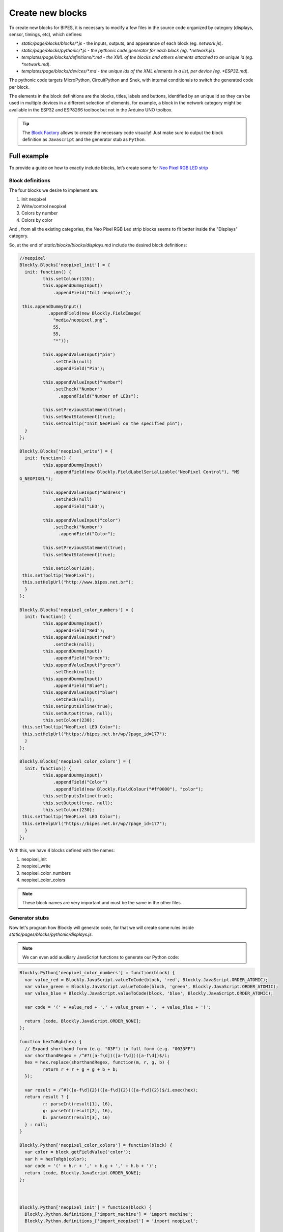 Create new blocks
=================================

To create new blocks for BIPES, it is necessary to modify a few files in the source
code organized by category (displays, sensor, timings, etc), which defines:

* *static/page/blocks/blocks/\*.js* - the inputs, outputs, and appearance of each block (eg. *network.js*).
* *static/page/blocks/pythonic/\*.js - the pythonic code generator for each block (eg. *network.js*).
* *templates/page/blocks/definitions/\*.md - the XML of the blocks and others elements attached to an unique id (eg. *network.md*).
* *templates/page/blocks/devices/\*.md - the unique ids of the XML elements in a list, per device (eg. *ESP32.md*).

The pythonic code targets MicroPython, CircuitPython and Snek, with internal
conditionals to switch the generated code per block.

The elements in the block definitions are the blocks, titles, labels and buttons,
identified by an unique id so they can be used in multiple devices in a different
selection of elements, for example, a block in the network category might be available
in the ESP32 and ESP8266 toolbox but not in the Arduino UNO toolbox.


.. tip::

  The `Block Factory <https://blockly-demo.appspot.com/static/demos/blockfactory/index.html>`_
  allows to create the necessary code visually!
  Just make sure to output the block definition as ``Javascript`` and the generator
  stub as ``Python``.

Full example
-----------------

To provide a guide on how to exactly include blocks, let’s create some for `Neo Pixel RGB LED strip <https://docs.micropython.org/en/latest/esp8266/tutorial/neopixel.html>`_

Block definitions
^^^^^^^^^^^^^^^^^^^^^^^^^^^^^^^^^^^^^^^^^^^^

The four blocks we desire to implement are:

#. Init neopixel
#. Write/control neopixel
#. Colors by number
#. Colors by color

And , from all the existing categories, the Neo Pixel RGB Led strip blocks seems to fit
better inside the "Displays" category.

So, at the end of *static/blocks/blocks/displays.md* include the desired block definitions:

.. code-block:: javascript

	//neopixel
	Blockly.Blocks['neopixel_init'] = {
	  init: function() {
		 this.setColour(135);
		 this.appendDummyInput()
		     .appendField("Init neopixel");

	 this.appendDummyInput()
		   .appendField(new Blockly.FieldImage(
		     "media/neopixel.png",
		     55,
		     55,
		     "*"));

		 this.appendValueInput("pin")
		     .setCheck(null)
		     .appendField("Pin");

		 this.appendValueInput("number")
		     .setCheck("Number")
		       .appendField("Number of LEDs");

		 this.setPreviousStatement(true);
		 this.setNextStatement(true);
		 this.setTooltip("Init NeoPixel on the specified pin");
	  }
	};

	Blockly.Blocks['neopixel_write'] = {
	  init: function() {
		 this.appendDummyInput()
		     .appendField(new Blockly.FieldLabelSerializable("NeoPixel Control"), "MS
	G_NEOPIXEL");

		 this.appendValueInput("address")
		     .setCheck(null)
		     .appendField("LED");

		 this.appendValueInput("color")
		     .setCheck("Number")
		       .appendField("Color");

		 this.setPreviousStatement(true);
		 this.setNextStatement(true);

		 this.setColour(230);
	 this.setTooltip("NeoPixel");
	 this.setHelpUrl("http://www.bipes.net.br");
	  }
	};

	Blockly.Blocks['neopixel_color_numbers'] = {
	  init: function() {
		 this.appendDummyInput()
		     .appendField("Red");
		 this.appendValueInput("red")
		     .setCheck(null);
		 this.appendDummyInput()
		     .appendField("Green");
		 this.appendValueInput("green")
		     .setCheck(null);
		 this.appendDummyInput()
		     .appendField("Blue");
		 this.appendValueInput("blue")
		     .setCheck(null);
		 this.setInputsInline(true);
		 this.setOutput(true, null);
		 this.setColour(230);
	 this.setTooltip("NeoPixel LED Color");
	 this.setHelpUrl("https://bipes.net.br/wp/?page_id=177");
	  }
	};

	Blockly.Blocks['neopixel_color_colors'] = {
	  init: function() {
		 this.appendDummyInput()
		     .appendField("Color")
		     .appendField(new Blockly.FieldColour("#ff0000"), "color");
		 this.setInputsInline(true);
		 this.setOutput(true, null);
		 this.setColour(230);
	 this.setTooltip("NeoPixel LED Color");
	 this.setHelpUrl("https://bipes.net.br/wp/?page_id=177");
	  }
	};



With this, we have 4 blocks defined with the names:

#. neopixel_init
#. neopixel_write
#. neopixel_color_numbers
#. neopixel_color_colors

.. note::

  These block names are very important and must be the same in the other files.

Generator stubs
^^^^^^^^^^^^^^^^^^^^^^^^^^^^^^^^^^^^^^^^^^^^

Now let's program how Blockly will generate code, for that we will create some
rules inside *static/pages/blocks/pythonic/displays.js*.

.. note::

  We can even add auxiliary JavaScript functions to generate our Python code:

.. code-block:: javascript

	Blockly.Python['neopixel_color_numbers'] = function(block) {
	  var value_red = Blockly.JavaScript.valueToCode(block, 'red', Blockly.JavaScript.ORDER_ATOMIC);
	  var value_green = Blockly.JavaScript.valueToCode(block, 'green', Blockly.JavaScript.ORDER_ATOMIC);
	  var value_blue = Blockly.JavaScript.valueToCode(block, 'blue', Blockly.JavaScript.ORDER_ATOMIC);

	  var code = '(' + value_red + ',' + value_green + ',' + value_blue + ')';

	  return [code, Blockly.JavaScript.ORDER_NONE];
	};

	function hexToRgb(hex) {
	  // Expand shorthand form (e.g. "03F") to full form (e.g. "0033FF")
	  var shorthandRegex = /^#?([a-f\d])([a-f\d])([a-f\d])$/i;
	  hex = hex.replace(shorthandRegex, function(m, r, g, b) {
		 return r + r + g + g + b + b;
	  });

	  var result = /^#?([a-f\d]{2})([a-f\d]{2})([a-f\d]{2})$/i.exec(hex);
	  return result ? {
		 r: parseInt(result[1], 16),
		 g: parseInt(result[2], 16),
		 b: parseInt(result[3], 16)
	  } : null;
	}

	Blockly.Python['neopixel_color_colors'] = function(block) {
	  var color = block.getFieldValue('color');
	  var h = hexToRgb(color);
	  var code = '(' + h.r + ',' + h.g + ',' + h.b + ')';
	  return [code, Blockly.JavaScript.ORDER_NONE];
	};



	Blockly.Python['neopixel_init'] = function(block) {
	  Blockly.Python.definitions_['import_machine'] = 'import machine';
	  Blockly.Python.definitions_['import_neopixel'] = 'import neopixel';

	  var value_pin = Blockly.Python.valueToCode(block, 'pin', Blockly.Python.ORDER_ATOMIC);
	  var value_number = Blockly.Python.valueToCode(block, 'number', Blockly.Python.ORDER_ATOMIC);

	  var code = 'np=neopixel.NeoPixel(machine.Pin(' + value_pin + '),' + value_number + ')\n';

	  return code;
	};

	Blockly.Python['neopixel_write'] = function(block) {
	  var value_address = Blockly.Python.valueToCode(block, 'address', Blockly.Python.ORDER_ATOMIC);
	  var value_color = Blockly.Python.valueToCode(block, 'color', Blockly.Python.ORDER_ATOMIC);
	  var code = 'np[' + value_address + ']=' + value_color + '\n';

	  return code;
	};

.. _template-definitions-and-devices:

Template definitions and devices
^^^^^^^^^^^^^^^^^^^^^^^^^^^^^^^^^^^^^^^^^^^^

With the code ready, we need to add the XML representing the blocks to
*templates/page/blocks/definitions/displays.md* and then include the blocks ids
to the desired target devices' toolboxes in *templates/page/blocks/devices/\*.md*.

At *templates/page/blocks/definitions/displays.md*, include:

.. code-block:: markdown

	# NeoPixel LED Strip
	<category name="NeoPixel LED Strip">
	<label text="NeoPixel RGB LED Strip"></label>
	<button text="%{DOCUMENTATION}: neopixel" callbackKey="loadDoc"></button>

	# neopixel_init
	<block type="neopixel_init">
	  <value name="pin">
	    <shadow type="pinout">
	      <field name="Pin"></field>
	    </shadow>
	  </value>
	  <value name="number">
	    <shadow type="math_number">
	      <field name="NUM">8</field>
	    </shadow>
	  </value>
	</block>

	# neopixel_color_numbers
	<block type="neopixel_color_numbers">
	 <value name="red">
	  <shadow type="math_number">
	    <field name="NUM">50</field>
	  </shadow>
	 </value>
	 <value name="green">
	  <shadow type="math_number">
	    <field name="NUM">152</field>
	  </shadow>
	 </value>
	 <value name="blue">
	  <shadow type="math_number">
	    <field name="NUM">220</field>
	  </shadow>
	 </value>
	</block>

	# neopixel_color_colors
	<block type="neopixel_color_colors"></block>

	# HSL_to_RGB
	<block type="HSL_to_RGB">
	  <value name="hue">
	  <shadow type="math_number">
	    <field name="NUM">204</field>
	  </shadow>
	  </value>
	  <value name="saturation">
	  <shadow type="math_number">
	    <field name="NUM">70.8</field>
	  </shadow>
	  </value>
	  <value name="lightness">
	  <shadow type="math_number">
	    <field name="NUM">52.9</field>
	  </shadow>
	  </value>
	</block>

	# neopixel_control
	<block type="neopixel_control">
	 <value name="address">
	  <shadow type="math_number">
	    <field name="NUM">0</field>
	  </shadow>
	 </value>
	 <value name="color">
	  <shadow type="neopixel_color_colors">
	    <field name="PIN"></field>
	  </shadow>
	 </value>
	</block>

	# neopixel_write
	<block type="neopixel_write"></block>

Notice that there is an additional ``NeoPixel LED Strip`` id to define a title
with label and a button to install a the neopixel documentation.

Finally, just include the defined ids to the desired devices' toolboxes, for example,
this simplified section of *templates/page/blocks/devices/ESP32.md*:

.. code-block:: markdown

  %{DISPLAYS}
  NeoPixel LED Strip
  neopixel_init
  HSL_to_RGB
  neopixel_color_numbers
  neopixel_color_colors
  neopixel_control
  neopixel_write
  end_category
  Character display
  char_lcd_init
  char_lcd_clear
  char_lcd_putstr
  end_category
  end_category

.. warning::

  Remember to indirectly close any open `<category>` with `end_category`.
  If not, the parsing of the XML will fail miserably.

.. note::

  You might have noticed along this example some tags in the format ``%{ID}``, these
  are internationalization tags and they are replaced by translated strings in the set language,
  for more information about internationalization in BIPES, see the :ref:`translating tutorial <translating>`.

Result
^^^^^^^^^^^^^^^^^^^^^^^^^^^^^^^^^^^^^^^^^^^^

The expected toolbox:

.. image:: https://bipes.net.br/wp/wp-content/uploads/2021/07/image.png

And an example using the new blocks:

.. image:: https://bipes.net.br/wp/wp-content/uploads/2021/07/image-1.png

Including new libraries, examples and documentation
---------------------------------------------------------

BIPES supports buttons in the toolbox which are used to install libraries to the
device, load blocks examples and open external documentation.

The example or library source file must be publicaly available.

.. note::

  You can store your library in the repository `github.com/BIPES/examples-libraries`,
  then get the raw link file (`raw.githubusercontent.com/... <https://raw.githubusercontent.com/BIPES/examples-libraries/main/blocks-examples/pid_dc_motor.xml>`_).


Including a library
^^^^^^^^^^^^^^^^^^^^^^^^^

Include the library to `static/page/blocks/external.js#knownLibs <https://github.com/BIPES/BIPES/blob/b1dbadf8a8406f20c99a8f8dbe461f52fddb170c/static/page/blocks/external.js#L29>`_
with the format:

.. code-block:: json

  MyLibrary:{
    hostname:'https://PATH/TO/HOSTNAME/',
    file:'FILENAME.py'
  },

And at the desired :ref:`template definition<template-definitions-and-devices>` include the button:
.. code-block:: xml

  <label text="https://url/to/the/library/source/code"></label>
  <button text="%{INSTALL_LIBRARY}: MyLibrary" callbackKey="installPyLib"></button>

.. note::
  The label is included to provide the file's source, it is very important to
  give credit to the developer!

Including an example
^^^^^^^^^^^^^^^^^^^^^^^^^

Include the library to `static/page/blocks/external.js#knownExamples <https://github.com/BIPES/BIPES/blob/b1dbadf8a8406f20c99a8f8dbe461f52fddb170c/static/page/blocks/external.js#L2>`_,
with the format:

.. code-block:: json

  MyExample:{
    hostname:'https://PATH/TO/HOSTNAME/',
    file:'FILENAME.xml'
  },

And at the desired :ref:`template definition <template-definitions-and-devices>` include the button:

.. code-block:: xml

  <button text="%{LOAD_EXAMPLE}: MyExample" callbackKey="loadExample"></button>


Including documentation
^^^^^^^^^^^^^^^^^^^^^^^^^

Include the library to `static/page/blocks/external.js#knownDocs <https://github.com/BIPES/BIPES/blob/b1dbadf8a8406f20c99a8f8dbe461f52fddb170c/static/page/blocks/external.js#L108>`_,
with the format:

.. code-block:: json

  MyDoc:{
    hostname:'https://PATH/TO/HOSTNAME/',
    file:'FILENAME.xml'
  },

And at the desired :ref:`template definition <template-definitions-and-devices>` include the button:

.. code-block:: xml

  <button text="%{DOCUMENTATION}: MyDoc" callbackKey="loadDoc"></button>
